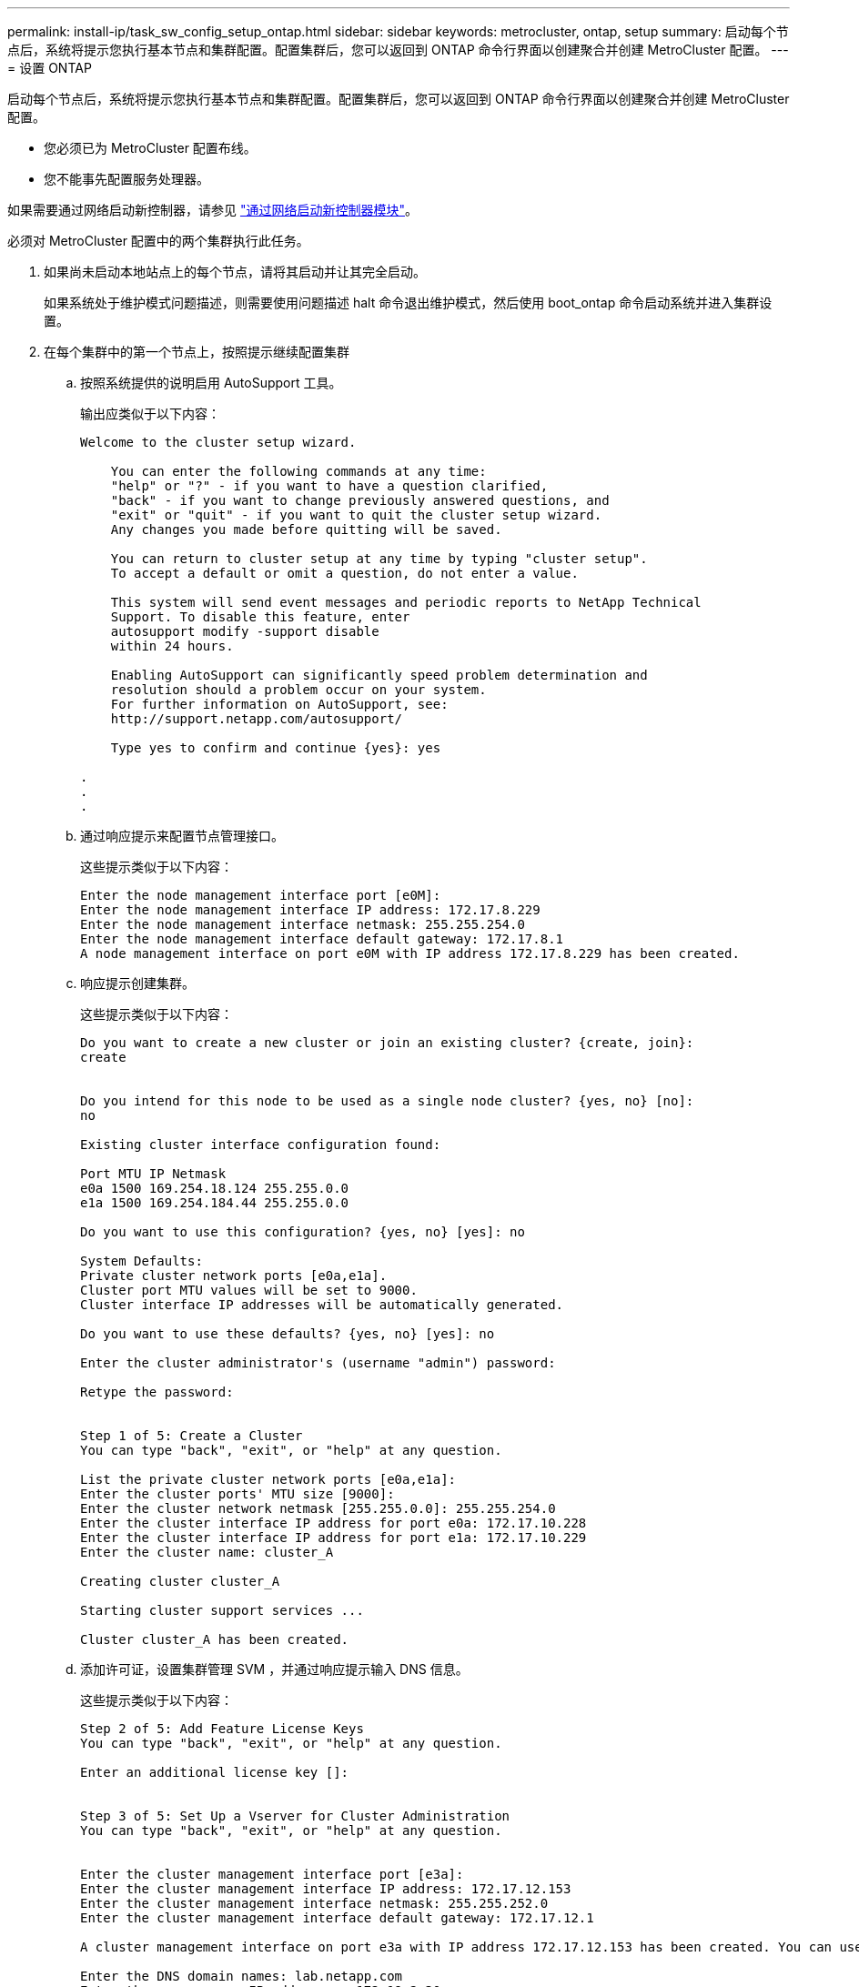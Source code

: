 ---
permalink: install-ip/task_sw_config_setup_ontap.html 
sidebar: sidebar 
keywords: metrocluster, ontap, setup 
summary: 启动每个节点后，系统将提示您执行基本节点和集群配置。配置集群后，您可以返回到 ONTAP 命令行界面以创建聚合并创建 MetroCluster 配置。 
---
= 设置 ONTAP


[role="lead"]
启动每个节点后，系统将提示您执行基本节点和集群配置。配置集群后，您可以返回到 ONTAP 命令行界面以创建聚合并创建 MetroCluster 配置。

* 您必须已为 MetroCluster 配置布线。
* 您不能事先配置服务处理器。


如果需要通过网络启动新控制器，请参见 link:../upgrade/task_upgrade_controllers_in_a_four_node_ip_mcc_us_switchover_and_switchback_mcc_ip.html#netbooting-the-new-controllers["通过网络启动新控制器模块"]。

必须对 MetroCluster 配置中的两个集群执行此任务。

. 如果尚未启动本地站点上的每个节点，请将其启动并让其完全启动。
+
如果系统处于维护模式问题描述，则需要使用问题描述 halt 命令退出维护模式，然后使用 boot_ontap 命令启动系统并进入集群设置。

. 在每个集群中的第一个节点上，按照提示继续配置集群
+
.. 按照系统提供的说明启用 AutoSupport 工具。
+
输出应类似于以下内容：

+
[listing]
----
Welcome to the cluster setup wizard.

    You can enter the following commands at any time:
    "help" or "?" - if you want to have a question clarified,
    "back" - if you want to change previously answered questions, and
    "exit" or "quit" - if you want to quit the cluster setup wizard.
    Any changes you made before quitting will be saved.

    You can return to cluster setup at any time by typing "cluster setup".
    To accept a default or omit a question, do not enter a value.

    This system will send event messages and periodic reports to NetApp Technical
    Support. To disable this feature, enter
    autosupport modify -support disable
    within 24 hours.

    Enabling AutoSupport can significantly speed problem determination and
    resolution should a problem occur on your system.
    For further information on AutoSupport, see:
    http://support.netapp.com/autosupport/

    Type yes to confirm and continue {yes}: yes

.
.
.
----
.. 通过响应提示来配置节点管理接口。
+
这些提示类似于以下内容：

+
[listing]
----
Enter the node management interface port [e0M]:
Enter the node management interface IP address: 172.17.8.229
Enter the node management interface netmask: 255.255.254.0
Enter the node management interface default gateway: 172.17.8.1
A node management interface on port e0M with IP address 172.17.8.229 has been created.
----
.. 响应提示创建集群。
+
这些提示类似于以下内容：

+
[listing]
----
Do you want to create a new cluster or join an existing cluster? {create, join}:
create


Do you intend for this node to be used as a single node cluster? {yes, no} [no]:
no

Existing cluster interface configuration found:

Port MTU IP Netmask
e0a 1500 169.254.18.124 255.255.0.0
e1a 1500 169.254.184.44 255.255.0.0

Do you want to use this configuration? {yes, no} [yes]: no

System Defaults:
Private cluster network ports [e0a,e1a].
Cluster port MTU values will be set to 9000.
Cluster interface IP addresses will be automatically generated.

Do you want to use these defaults? {yes, no} [yes]: no

Enter the cluster administrator's (username "admin") password:

Retype the password:


Step 1 of 5: Create a Cluster
You can type "back", "exit", or "help" at any question.

List the private cluster network ports [e0a,e1a]:
Enter the cluster ports' MTU size [9000]:
Enter the cluster network netmask [255.255.0.0]: 255.255.254.0
Enter the cluster interface IP address for port e0a: 172.17.10.228
Enter the cluster interface IP address for port e1a: 172.17.10.229
Enter the cluster name: cluster_A

Creating cluster cluster_A

Starting cluster support services ...

Cluster cluster_A has been created.
----
.. 添加许可证，设置集群管理 SVM ，并通过响应提示输入 DNS 信息。
+
这些提示类似于以下内容：

+
[listing]
----
Step 2 of 5: Add Feature License Keys
You can type "back", "exit", or "help" at any question.

Enter an additional license key []:


Step 3 of 5: Set Up a Vserver for Cluster Administration
You can type "back", "exit", or "help" at any question.


Enter the cluster management interface port [e3a]:
Enter the cluster management interface IP address: 172.17.12.153
Enter the cluster management interface netmask: 255.255.252.0
Enter the cluster management interface default gateway: 172.17.12.1

A cluster management interface on port e3a with IP address 172.17.12.153 has been created. You can use this address to connect to and manage the cluster.

Enter the DNS domain names: lab.netapp.com
Enter the name server IP addresses: 172.19.2.30
DNS lookup for the admin Vserver will use the lab.netapp.com domain.

Step 4 of 5: Configure Storage Failover (SFO)
You can type "back", "exit", or "help" at any question.


SFO will be enabled when the partner joins the cluster.


Step 5 of 5: Set Up the Node
You can type "back", "exit", or "help" at any question.

Where is the controller located []: svl
----
.. 启用存储故障转移并通过响应提示来设置节点。
+
这些提示类似于以下内容：

+
[listing]
----
Step 4 of 5: Configure Storage Failover (SFO)
You can type "back", "exit", or "help" at any question.


SFO will be enabled when the partner joins the cluster.


Step 5 of 5: Set Up the Node
You can type "back", "exit", or "help" at any question.

Where is the controller located []: site_A
----
.. 完成节点配置，但不创建数据聚合。
+
您可以使用 ONTAP 系统管理器将 Web 浏览器指向集群管理 IP 地址 (https://172.17.12.153)[]。

+
https://docs.netapp.com/ontap-9/topic/com.netapp.doc.onc-sm-help/GUID-DF04A607-30B0-4B98-99C8-CB065C64E670.html["使用 System Manager 进行集群管理"]



. 按照提示启动下一个控制器并将其加入集群。
. 确认节点已配置为高可用性模式： `storage failover show -fields mode`
+
否则，您必须在每个节点上配置 HA 模式，然后重新启动节点： `storage failover modify -mode ha -node localhost`

+
此命令可配置高可用性模式，但不会启用存储故障转移。如果稍后配置 MetroCluster 配置，则会自动启用存储故障转移。

. 确认已将四个端口配置为集群互连： `network port show`
+
此时未配置 MetroCluster IP 接口，并且此接口不会显示在命令输出中。

+
以下示例显示了 node_A_1 上的两个集群端口：

+
[listing]
----
cluster_A::*> network port show -role cluster



Node: node_A_1

                                                                       Ignore

                                                  Speed(Mbps) Health   Health

Port      IPspace      Broadcast Domain Link MTU  Admin/Oper  Status   Status

--------- ------------ ---------------- ---- ---- ----------- -------- ------

e4a       Cluster      Cluster          up   9000  auto/40000 healthy  false

e4e       Cluster      Cluster          up   9000  auto/40000 healthy  false


Node: node_A_2

                                                                       Ignore

                                                  Speed(Mbps) Health   Health

Port      IPspace      Broadcast Domain Link MTU  Admin/Oper  Status   Status

--------- ------------ ---------------- ---- ---- ----------- -------- ------

e4a       Cluster      Cluster          up   9000  auto/40000 healthy  false

e4e       Cluster      Cluster          up   9000  auto/40000 healthy  false


4 entries were displayed.
----
. 在配对集群上重复上述步骤。


返回到 ONTAP 命令行界面，并通过执行以下任务完成 MetroCluster 配置。
